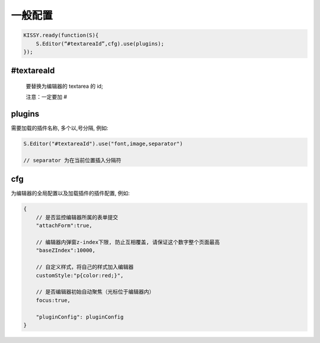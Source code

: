 一般配置
====================================


.. code-block:: javascript

    KISSY.ready(function(S){
        S.Editor(“#textareaId”,cfg).use(plugins);
    });



#textareaId
---------------------------------------

 要替换为编辑器的 textarea 的 id;

 注意：一定要加 #


plugins
-------------------------------------


需要加载的插件名称, 多个以,号分隔, 例如:

.. code-block:: javascript

    S.Editor("#textareaId").use("font,image,separator")

    // separator 为在当前位置插入分隔符


cfg
------------------------------------------------

.. _editorusage-common-cfg:

为编辑器的全局配置以及加载插件的插件配置, 例如:

.. code-block:: javascript

    {
        // 是否监控编辑器所属的表单提交
        "attachForm":true,

        // 编辑器内弹窗z-index下限, 防止互相覆盖, 请保证这个数字整个页面最高
        "baseZIndex":10000,

        // 自定义样式，将自己的样式加入编辑器
        customStyle:"p{color:red;}",

        // 是否编辑器初始自动聚焦（光标位于编辑器内）
        focus:true,

        "pluginConfig": pluginConfig
    }
